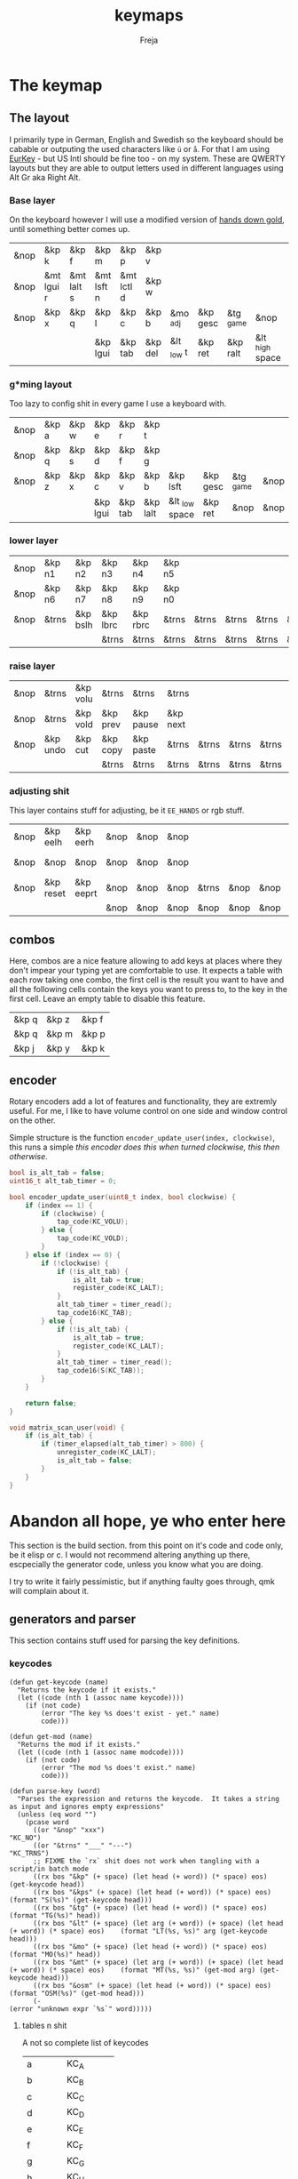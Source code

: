 #+title: keymaps
#+author: Freja
#+startup: content

* The keymap
** The layout
I primarily type in German, English and Swedish so the keyboard should be cabable or outputing the used characters like ~ü~ or ~å~.
For that I am using [[https://eurkey.steffen.bruentjen.eu/][EurKey]] - but US Intl should be fine too - on my system.  These are QWERTY layouts but they are able to output letters used in different languages using Alt Gr aka Right Alt.

*** Base layer
On the keyboard however I will use a modified version of [[https://sites.google.com/alanreiser.com/handsdown/home?authuser=0#h.rt23wndkh65l][hands down gold]], until something better comes up.
#+name: base_layout
| &nop | &kp k      | &kp f      | &kp m      | &kp p      | &kp v   |            |          |           |                 | &kp semi  | &kp dot    | &kp fslh   | &kp sqt    | &kp equal  | &nop |
| &nop | &mt lgui r | &mt lalt s | &mt lsft n | &mt lctl d | &kp w   |            |          |           |                 | &kp comma | &mt rctl a | &mt rsft e | &mt lalt o | &mt rgui i | &nop |
| &nop | &kp x      | &kp q      | &kp l      | &kp c      | &kp b   | &mo _adj   | &kp gesc | &tg _game | &nop            | &kp minus | &kp h      | &kp u      | &kp z      | &kp k      | &nop |
|      |            |            | &kp lgui   | &kp tab    | &kp del | &lt _low t | &kp ret  | &kp ralt  | &lt _high space | &kp bspc  | &nop       | &kp mute   |            |            |      |

*** g*ming layout
Too lazy to config shit in every game I use a keyboard with.
#+name: game_layout
| &nop | &kp a | &kp w | &kp e    | &kp r   | &kp t    |                |          |           |      | &nop   | &nop   | &kp n3   | &kp n4 | &nop   | &nop |
| &nop | &kp q | &kp s | &kp d    | &kp f   | &kp g    |                |          |           |      | &kp n7 | &kp n1 | &kp n2   | &kp n5 | &kp n6 | &nop |
| &nop | &kp z | &kp x | &kp c    | &kp v   | &kp b    | &kp lsft       | &kp gesc | &tg _game | &nop | &nop   | &nop   | &nop     | &nop   | &nop   | &nop |
|      |       |       | &kp lgui | &kp tab | &kp lalt | &lt _low space | &kp ret  | &nop      | &nop | &nop   | &nop   | &kp mute |        |        |      |

*** lower layer
#+name: low_layout
| &nop | &kp n1 | &kp n2   | &kp n3   | &kp n4   | &kp n5 |       |       |       |       | &kps n1 | &kps n2   | &kps n3   | &kps n4   | &kps n5 | &nop |
| &nop | &kp n6 | &kp n7   | &kp n8   | &kp n9   | &kp n0 |       |       |       |       | &kps n6 | &kps n7   | &kps n8   | &kps n9   | &kps n0 | &nop |
| &nop | &trns  | &kp bslh | &kp lbrc | &kp rbrc | &trns  | &trns | &trns | &trns | &trns | &trns   | &kps lbrc | &kps rbrc | &kps bslh | &trns   | &nop |
|      |        |          | &trns    | &trns    | &trns  | &trns | &trns | &trns | &trns | &trns   | &trns     | &trns     |           |         |      |

*** raise layer
#+name: high_layout
| &nop | &trns    | &kp volu | &trns    | &trns     | &trns    |       |       |       |       | &trns    | &trns    | &trns  | &trns     | &trns | &nop |
| &nop | &trns    | &kp vold | &kp prev | &kp pause | &kp next |       |       |       |       | &kp left | &kp down | &kp up | &kp right | &trns | &nop |
| &nop | &kp undo | &kp cut  | &kp copy | &kp paste | &trns    | &trns | &trns | &trns | &trns | &trns    | &trns    | &trns  | &trns     | &trns | &nop |
|      |          |          | &trns    | &trns     | &trns    | &trns | &trns | &trns | &trns | &trns    | &trns    | &trns  |           |       |      |

*** adjusting shit
This layer contains stuff for adjusting, be it ~EE_HANDS~ or rgb stuff.
#+name: adj_layout
| &nop | &kp eelh  | &kp eerh  | &nop | &nop | &nop |       |      |      |      | &nop | &kp rgbhu | &kp rgbsu | &kp rgbvu | &kp rgbmu | &nop |
| &nop | &nop      | &nop      | &nop | &nop | &nop |       |      |      |      | &nop | &kp rgbhd | &kp rgbsd | &kp rgbvd | &kp rgbmd | &nop |
| &nop | &kp reset | &kp eeprt | &nop | &nop | &nop | &trns | &nop | &nop | &nop | &nop | &nop      | &nop      | &nop      | &nop      | &nop |
|      |           |           | &nop | &nop | &nop | &nop  | &nop | &nop | &nop | &nop | &nop      | &nop      |           |           |      |
** combos
Here, combos are a nice feature allowing to add keys at places where they don't impear your typing yet are comfortable to use.
It expects a table with each row taking one combo, the first cell is the result you want to have and all the following cells contain the keys you want to press to, to the key in the first cell.
Leave an empty table to disable this feature.
#+name: combo-table
| &kp q | &kp z | &kp f |
| &kp q | &kp m | &kp p |
| &kp j | &kp y | &kp k |

** encoder
Rotary encoders add a lot of features and functionality, they are extremly useful.
For me, I like to have volume control on one side and window control on the other.

Simple structure is the function ~encoder_update_user(index, clockwise)~, this runs a simple /this encoder does this when turned clockwise, this then otherwise/.
#+name: encoder
#+begin_src C :main no :tangle no :results none
bool is_alt_tab = false;
uint16_t alt_tab_timer = 0;

bool encoder_update_user(uint8_t index, bool clockwise) {
    if (index == 1) {
        if (clockwise) {
            tap_code(KC_VOLU);
        } else {
            tap_code(KC_VOLD);
        }
    } else if (index == 0) {
        if (!clockwise) {
            if (!is_alt_tab) {
                is_alt_tab = true;
                register_code(KC_LALT);
            }
            alt_tab_timer = timer_read();
            tap_code16(KC_TAB);
        } else {
            if (!is_alt_tab) {
                is_alt_tab = true;
                register_code(KC_LALT);
            }
            alt_tab_timer = timer_read();
            tap_code16(S(KC_TAB));
        }
    }

    return false;
}

void matrix_scan_user(void) {
    if (is_alt_tab) {
        if (timer_elapsed(alt_tab_timer) > 800) {
            unregister_code(KC_LALT);
            is_alt_tab = false;
        }
    }
}
#+end_src



* Abandon all hope, ye who enter here
This section is the build section. from this point on it's code and code only, be it elisp or c.
I would not recommend altering anything up there, escpecially the generator code, unless you know what you are doing.

I try to write it fairly pessimistic, but if anything faulty goes through, qmk will complain about it.
** generators and parser
This section contains stuff used for parsing the key definitions.
*** keycodes
#+name: keycode-parsing
#+begin_src elisp :results none
(defun get-keycode (name)
  "Returns the keycode if it exists."
  (let ((code (nth 1 (assoc name keycode))))
    (if (not code)
        (error "The key %s does't exist - yet." name)
        code)))

(defun get-mod (name)
  "Returns the mod if it exists."
  (let ((code (nth 1 (assoc name modcode))))
    (if (not code)
        (error "The mod %s does't exist." name)
        code)))

(defun parse-key (word)
  "Parses the expression and returns the keycode.  It takes a string as input and ignores empty expressions"
  (unless (eq word "")
    (pcase word
      ((or "&nop" "xxx")                                                                          "KC_NO")
      ((or "&trns" "___" "---")                                                                   "KC_TRNS")
      ;; FIXME the `rx` shit does not work when tangling with a script/in batch mode
      ((rx bos "&kp" (+ space) (let head (+ word)) (* space) eos)                                 (get-keycode head))
      ((rx bos "&kps" (+ space) (let head (+ word)) (* space) eos)                                (format "S(%s)" (get-keycode head)))
      ((rx bos "&tg" (+ space) (let head (+ word)) (* space) eos)                                 (format "TG(%s)" head))
      ((rx bos "&lt" (+ space) (let arg (+ word)) (+ space) (let head (+ word)) (* space) eos)    (format "LT(%s, %s)" arg (get-keycode head)))
      ((rx bos "&mo" (+ space) (let head (+ word)) (* space) eos)                                 (format "MO(%s)" head))
      ((rx bos "&mt" (+ space) (let arg (+ word)) (+ space) (let head (+ word)) (* space) eos)    (format "MT(%s, %s)" (get-mod arg) (get-keycode head)))
      ((rx bos "&osm" (+ space) (let head (+ word)) (* space) eos)                                (format "OSM(%s)" (get-mod head)))
      (-                                                                                          (error "unknown expr `%s`" word)))))
#+end_src
**** tables n shit
A not so complete list of keycodes
#+name: keycode_table
| a     | KC_A      |
| b     | KC_B      |
| c     | KC_C      |
| d     | KC_D      |
| e     | KC_E      |
| f     | KC_F      |
| g     | KC_G      |
| h     | KC_H      |
| i     | KC_I      |
| j     | KC_J      |
| k     | KC_K      |
| l     | KC_L      |
| m     | KC_M      |
| n     | KC_N      |
| o     | KC_O      |
| p     | KC_P      |
| q     | KC_Q      |
| r     | KC_R      |
| s     | KC_S      |
| t     | KC_T      |
| u     | KC_U      |
| v     | KC_V      |
| w     | KC_W      |
| x     | KC_X      |
| y     | KC_Y      |
| z     | KC_Z      |
| n1    | KC_1      |
| n2    | KC_2      |
| n3    | KC_3      |
| n4    | KC_4      |
| n5    | KC_5      |
| n6    | KC_6      |
| n7    | KC_7      |
| n8    | KC_8      |
| n9    | KC_9      |
| n0    | KC_0      |
| ret   | KC_ENTER  |
| esc   | KC_ESC    |
| gesc  | KC_GESC   |
| bspc  | KC_BSPACE |
| del   | KC_DEL    |
| tab   | KC_TAB    |
| space | KC_SPACE  |
| minus | KC_MINUS  |
| equal | KC_EQUAL  |
| lbrc  | KC_LBRC   |
| rbrc  | KC_RBRC   |
| fslh  | KC_SLASH  |
| bslh  | KC_BSLASH |
| semi  | KC_SCOLON |
| dot   | KC_DOT    |
| comma | KC_COMMA  |
| sqt   | KC_QUOTE  |
| grave | KC_GRAVE  |
| lsft  | KC_LSHIFT |
| rsft  | KC_RSHIFT |
| lctl  | KC_LCTRL  |
| rctl  | KC_RCTRL  |
| lalt  | KC_LALT   |
| ralt  | KC_RALT   |
| lgui  | KC_LGUI   |
| rgui  | KC_RGUI   |
| mute  | KC_MUTE   |
| left  | KC_LEFT   |
| down  | KC_DOWN   |
| up    | KC_UP     |
| right | KC_RIGHT  |
| volu  | KC_VOLU   |
| vold  | KC_VOLD   |
| pause | KC_MPLY   |
| next  | KC_MNXT   |
| prev  | KC_MPRV   |
| undo  | KC_UNDO   |
| cut   | KC_CUT    |
| copy  | KC_COPY   |
| paste | KC_PASTE  |
| eelh  | EH_LEFT   |
| eerh  | EH_RGHT   |
| rgbhu | RGB_HUI   |
| rgbhd | RGB_HUD   |
| rgbsu | RGB_SAI   |
| rgbsd | RGB_SAD   |
| rgbvu | RGB_VAI   |
| rgbvd | RGB_VAD   |
| rgbmu | RGB_MOD   |
| rgbmd | RGB_RMOD  |
| reset | RESET     |
| eeprt | EEP_RST   |

A semi complete list of modifier codes
#+name: mod_table
| lsft | MOD_LSFT |
| rsft | MOD_RSFT |
| lctl | MOD_LCTL |
| rctl | MOD_RCTL |
| lalt | MOD_LALT |
| ralt | MOD_RALT |
| lgui | MOD_LGUI |
| rgui | MOD_RGUI |
*** layers
For processing the table and generating the layers
#+name: generate-layer
#+begin_src elisp :var input=base_layout keycode=keycode_table modcode=mod_table :noweb yes :results value
<<keycode-parsing>>

(setq input (flatten-tree input) ; flat is justice
      result "")

(while input
  (let ((word (pop input)))
    (setq result (concat result (parse-key word) (unless (eq word "") ", ")))))

(substring result 0 -2)  ; cutting of the last `,` since c macros can't handle trailing commas for shit
;(s-chop-suffix ", " result) <- doesn't work outside emacs
#+end_src

#+RESULTS: generate-layer
: KC_NO, KC_Z, KC_F, KC_M, KC_P, KC_V, KC_SCOLON, KC_DOT, KC_SLASH, KC_QUOTE, KC_EQUAL, KC_NO, KC_NO, MT(MOD_LGUI, KC_R), MT(MOD_LALT, KC_S), MT(MOD_LSFT, KC_N), MT(MOD_LCTL, KC_D), KC_W, KC_COMMA, MT(MOD_RCTL, KC_A), MT(MOD_RSFT, KC_E), MT(MOD_LALT, KC_I), MT(MOD_RGUI, KC_O), KC_NO, KC_NO, KC_X, KC_G, KC_L, KC_C, KC_B, MO(_adj), KC_GESC, TG(_game), KC_NO, KC_MINUS, KC_H, KC_U, KC_Y, KC_K, KC_NO, KC_LGUI, KC_TAB, KC_DEL, LT(_low, KC_T), KC_ENTER, KC_BSPACE, LT(_high, KC_SPACE), KC_RALT, KC_NO, KC_MUTE

*** combos
Parsing and generating the code for the combos
#+name: combo-enable
#+begin_src elisp :main no :var in=combo-table :result value
(if (equal (caar in) "")
    "no" "yes")
#+end_src

#+RESULTS: combo-enable
: yes

#+name: get-combocount
#+begin_src elisp :main no :var in=combo-table :result value
(length in)
#+end_src

#+name: generate-combosequence
#+begin_src elisp :main no :noweb yes :var in=combo-table keycode=keycode_table :result value
<<keycode-parsing>>

(setq result ""
      id 0)  ; too lazy to create names, I just use a running number

(unless (eq (caar in) "")
  (while in
    (setq row (cdr (pop in)))
    (setq result (concat result (format "const uint16_t PROGMEM unique_combo%d[] = { " id)))
    (while row
      (setq result (concat result (parse-key (pop row)) ", ")))
    (setq result (concat result "COMBO_END, };\n"))
    (setq id (1+ id)))

    (print result))
#+end_src

#+RESULTS: generate-combosequence
: const uint16_t PROGMEM unique_combo0[] = { KC_Z, KC_F, COMBO_END, };
: const uint16_t PROGMEM unique_combo1[] = { KC_M, KC_P, COMBO_END, };
: const uint16_t PROGMEM unique_combo2[] = { KC_Y, KC_K, COMBO_END, };

#+name: generate-combocombination
#+begin_src elisp :main no :noweb yes :var in=combo-table keycode=keycode_table :result value
<<keycode-parsing>>

(unless (eq (caar in) "")
  (setq result "combo_t key_combos[COMBO_COUNT] = { "
        id 0)

  (while in
    (setq key (car (pop in))
          result (concat result (format "COMBO(unique_combo%d, %s), " id (parse-key key)))
          id (1+ id)))

  (concat result "};"))
#+end_src

#+RESULTS: generate-combocombination
: combo_t key_combos[COMBO_COUNT] = { COMBO(unique_combo0, KC_Q), COMBO(unique_combo1, KC_Q), COMBO(unique_combo2, KC_J), };

** stuff
Here we take everything from the section before and format these accordingly before taking everything together.
*** header
#+name: header
#+begin_src C :main no :tangle no :results none
/* vim:ro
 * -*- buffer-read-only: t -*-
 *
 * This is autogenerated using doom/org-tangle DO NOT EDIT.
 * Please refer to main.org in [[https://git.sr.ht/~jat/keymaps]]
 *
 *
 * Copyright 2021 Freja
 *
 * This program is free software: you can redistribute it and/or modify
 * it under the terms of the GNU General Public License as published by
 * the Free Software Foundation, either version 2 of the License, or
 * (at your option) any later version.
 *
 * This program is distributed in the hope that it will be useful,
 * but WITHOUT ANY WARRANTY; without even the implied warranty of
 * MERCHANTABILITY or FITNESS FOR A PARTICULAR PURPOSE.  See the
 * GNU General Public License for more details.
 *
 * You should have received a copy of the GNU General Public License
 * along with this program.  If not, see <http://www.gnu.org/licenses/>.
 */
#+end_src

*** matrix stuff
#+name: keymap
#+begin_src C :main no :tangle no :noweb yes :results none
enum layers {
    _base = 0,
    _game,
    _low,
    _high,
    _adj,
};

const uint16_t PROGMEM keymaps[][MATRIX_ROWS][MATRIX_COLS] = {
         [_base] = LAYOUT(<<generate-layer(input=base_layout)>>),
         [_game] = LAYOUT(<<generate-layer(input=game_layout)>>),
         [_low] = LAYOUT(<<generate-layer(input=low_layout)>>),
         [_high] = LAYOUT(<<generate-layer(input=high_layout)>>),
         [_adj] = LAYOUT(<<generate-layer(input=adj_layout)>>),
};
#+end_src

*** combo stuff
#+name: combo
#+begin_src C :main no :noweb yes :result none
<<generate-combosequence()>>
<<generate-combocombination()>>
#+end_src
** putting it all together
*** keymap.c
#+begin_src C :noweb yes :tangle keymap.c :results none :no-expand
<<header>>

#include QMK_KEYBOARD_H

<<keymap>>

#ifdef ENCODER_ENABLE
<<encoder>>
#endif

<<combo>>
#+end_src

*** config.h
#+begin_src C :noweb yes :tangle config.h :results none :no-expand
<<header>>

#pragma once

#define EE_HANDS

#define LAYER_STATE_8BIT

#define TAPPING_TERM 300
#define IGNORE_MOD_TAP_INTERRUPT

#ifdef OLED_DRIVER_ENABLE
#define OLED_DISPLAY_128X64
#endif

#ifdef NKRO_ENABLE
#define FORCE_NKRO
#endif

#ifdef RGBLIGHT_ENABLE
#define RGBLIGHT_LED_MAP {0,1,2,9,8,7,4,3,5,6,19,18,17,10,11,12,15,16,14,13}
#define RGBLIGHT_SLEEP
#define RGBLIGHT_EFFECT_BREATHING
#define RGBLIGHT_EFFECT_KNIGHT

#define RGBLIGHT_HUE_STEP 8
#define RGBLIGHT_SAT_STEP 8
#define RGBLIGHT_VAL_STEP 8
#define RGBLIGHT_LIMIT_VAL 150
#endif

#ifdef ENCODER_ENABLE
#define ENCODER_RESOLUTION 2
#define ENCODER_DIRECTION_FLIP
#endif

#ifdef COMBO_ENABLE
#define COMBO_COUNT <<get-combocount()>>
#endif

// define USB_POLLING_INTERVAL_MS 5
#+end_src

*** rules.mk
#+begin_src C :tangle rules.mk :noweb yes :results none :no-expand
OLED_DRIVER_ENABLE = no
WPM_ENABLE = no
RGBLIGHT_ENABLE = yes
NKRO_ENABLE = yes
COMBO_ENABLE = <<combo-enable()>>
ENCODER_ENABLE = yes

BOOTLOADER=qmk-hid
BOOTLOADER_SIZE=512
#+end_src
